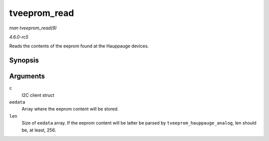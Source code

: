 .. -*- coding: utf-8; mode: rst -*-

.. _API-tveeprom-read:

=============
tveeprom_read
=============

*man tveeprom_read(9)*

*4.6.0-rc5*

Reads the contents of the eeprom found at the Hauppauge devices.


Synopsis
========

.. c:function:: int tveeprom_read( struct i2c_client * c, unsigned char * eedata, int len )

Arguments
=========

``c``
    I2C client struct

``eedata``
    Array where the eeprom content will be stored.

``len``
    Size of ``eedata`` array. If the eeprom content will be latter be
    parsed by ``tveeprom_hauppauge_analog``, len should be, at least,
    256.


.. ------------------------------------------------------------------------------
.. This file was automatically converted from DocBook-XML with the dbxml
.. library (https://github.com/return42/sphkerneldoc). The origin XML comes
.. from the linux kernel, refer to:
..
.. * https://github.com/torvalds/linux/tree/master/Documentation/DocBook
.. ------------------------------------------------------------------------------
